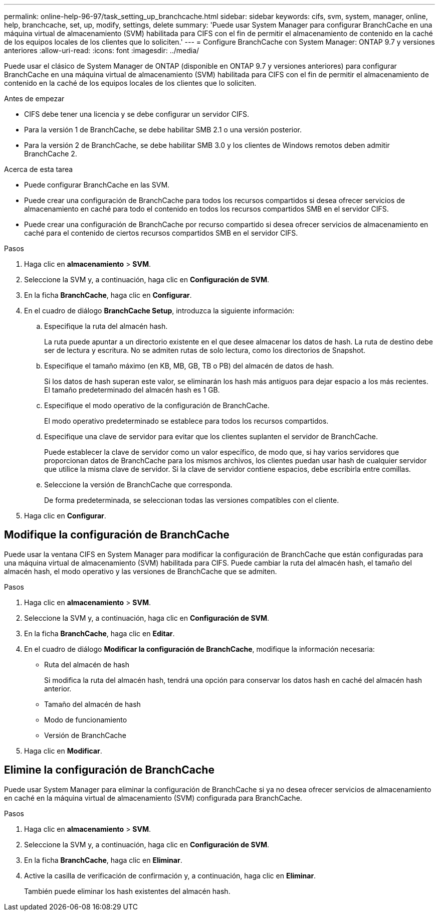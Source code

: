 ---
permalink: online-help-96-97/task_setting_up_branchcache.html 
sidebar: sidebar 
keywords: cifs, svm, system, manager, online, help, branchcache, set, up, modify, settings, delete 
summary: 'Puede usar System Manager para configurar BranchCache en una máquina virtual de almacenamiento (SVM) habilitada para CIFS con el fin de permitir el almacenamiento de contenido en la caché de los equipos locales de los clientes que lo soliciten.' 
---
= Configure BranchCache con System Manager: ONTAP 9.7 y versiones anteriores
:allow-uri-read: 
:icons: font
:imagesdir: ../media/


[role="lead"]
Puede usar el clásico de System Manager de ONTAP (disponible en ONTAP 9.7 y versiones anteriores) para configurar BranchCache en una máquina virtual de almacenamiento (SVM) habilitada para CIFS con el fin de permitir el almacenamiento de contenido en la caché de los equipos locales de los clientes que lo soliciten.

.Antes de empezar
* CIFS debe tener una licencia y se debe configurar un servidor CIFS.
* Para la versión 1 de BranchCache, se debe habilitar SMB 2.1 o una versión posterior.
* Para la versión 2 de BranchCache, se debe habilitar SMB 3.0 y los clientes de Windows remotos deben admitir BranchCache 2.


.Acerca de esta tarea
* Puede configurar BranchCache en las SVM.
* Puede crear una configuración de BranchCache para todos los recursos compartidos si desea ofrecer servicios de almacenamiento en caché para todo el contenido en todos los recursos compartidos SMB en el servidor CIFS.
* Puede crear una configuración de BranchCache por recurso compartido si desea ofrecer servicios de almacenamiento en caché para el contenido de ciertos recursos compartidos SMB en el servidor CIFS.


.Pasos
. Haga clic en *almacenamiento* > *SVM*.
. Seleccione la SVM y, a continuación, haga clic en *Configuración de SVM*.
. En la ficha *BranchCache*, haga clic en *Configurar*.
. En el cuadro de diálogo *BranchCache Setup*, introduzca la siguiente información:
+
.. Especifique la ruta del almacén hash.
+
La ruta puede apuntar a un directorio existente en el que desee almacenar los datos de hash. La ruta de destino debe ser de lectura y escritura. No se admiten rutas de solo lectura, como los directorios de Snapshot.

.. Especifique el tamaño máximo (en KB, MB, GB, TB o PB) del almacén de datos de hash.
+
Si los datos de hash superan este valor, se eliminarán los hash más antiguos para dejar espacio a los más recientes. El tamaño predeterminado del almacén hash es 1 GB.

.. Especifique el modo operativo de la configuración de BranchCache.
+
El modo operativo predeterminado se establece para todos los recursos compartidos.

.. Especifique una clave de servidor para evitar que los clientes suplanten el servidor de BranchCache.
+
Puede establecer la clave de servidor como un valor específico, de modo que, si hay varios servidores que proporcionan datos de BranchCache para los mismos archivos, los clientes puedan usar hash de cualquier servidor que utilice la misma clave de servidor. Si la clave de servidor contiene espacios, debe escribirla entre comillas.

.. Seleccione la versión de BranchCache que corresponda.
+
De forma predeterminada, se seleccionan todas las versiones compatibles con el cliente.



. Haga clic en *Configurar*.




== Modifique la configuración de BranchCache

Puede usar la ventana CIFS en System Manager para modificar la configuración de BranchCache que están configuradas para una máquina virtual de almacenamiento (SVM) habilitada para CIFS. Puede cambiar la ruta del almacén hash, el tamaño del almacén hash, el modo operativo y las versiones de BranchCache que se admiten.

.Pasos
. Haga clic en *almacenamiento* > *SVM*.
. Seleccione la SVM y, a continuación, haga clic en *Configuración de SVM*.
. En la ficha *BranchCache*, haga clic en *Editar*.
. En el cuadro de diálogo *Modificar la configuración de BranchCache*, modifique la información necesaria:
+
** Ruta del almacén de hash
+
Si modifica la ruta del almacén hash, tendrá una opción para conservar los datos hash en caché del almacén hash anterior.

** Tamaño del almacén de hash
** Modo de funcionamiento
** Versión de BranchCache


. Haga clic en *Modificar*.




== Elimine la configuración de BranchCache

Puede usar System Manager para eliminar la configuración de BranchCache si ya no desea ofrecer servicios de almacenamiento en caché en la máquina virtual de almacenamiento (SVM) configurada para BranchCache.

.Pasos
. Haga clic en *almacenamiento* > *SVM*.
. Seleccione la SVM y, a continuación, haga clic en *Configuración de SVM*.
. En la ficha *BranchCache*, haga clic en *Eliminar*.
. Active la casilla de verificación de confirmación y, a continuación, haga clic en *Eliminar*.
+
También puede eliminar los hash existentes del almacén hash.


